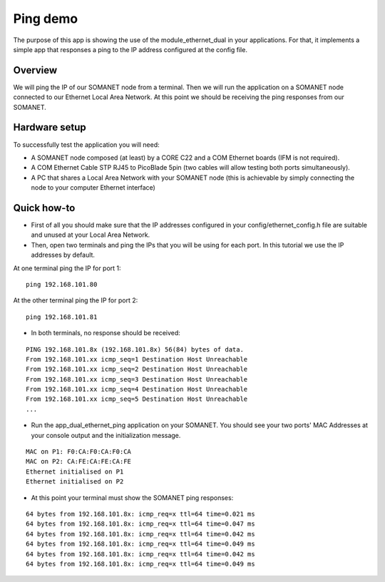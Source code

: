 Ping demo
=====================================

The purpose of this app is showing the use of the module_ethernet_dual in your applications. For that, it implements a simple app that responses a ping to the IP address configured at the config file.

Overview
----------
We will ping the IP of our SOMANET node from a terminal. Then we will run the application on a SOMANET node connected to our Ethernet Local Area Network. At this point we should be receiving the ping responses from our SOMANET. 

Hardware setup
----------
.. image:: images/ethernet.png
   :width: 60%

To successfully test the application you will need:

* A SOMANET node composed (at least) by a CORE C22 and a COM Ethernet boards (IFM is not required).
* A COM Ethernet Cable STP RJ45 to PicoBlade 5pin (two cables will allow testing both ports simultaneously).
* A PC that shares a Local Area Network with your SOMANET node (this is achievable by simply connecting the node to your computer Ethernet interface)  

Quick how-to
------------

* First of all you should make sure that the IP addresses configured in your config/ethernet_config.h file are suitable and unused at your Local Area Network. 

* Then, open two terminals and ping the IPs that you will be using for each port. In this tutorial we use the IP addresses by default.
At one terminal ping the IP for port 1:

::

	ping 192.168.101.80 

At the other terminal ping the IP for port 2:

::

	ping 192.168.101.81 

* In both terminals, no response should be received:

::

	PING 192.168.101.8x (192.168.101.8x) 56(84) bytes of data.
	From 192.168.101.xx icmp_seq=1 Destination Host Unreachable
	From 192.168.101.xx icmp_seq=2 Destination Host Unreachable
	From 192.168.101.xx icmp_seq=3 Destination Host Unreachable
	From 192.168.101.xx icmp_seq=4 Destination Host Unreachable
	From 192.168.101.xx icmp_seq=5 Destination Host Unreachable
	...

* Run the app_dual_ethernet_ping application on your SOMANET. You should see your two ports' MAC Addresses at your console output and the initialization message.

::		

	MAC on P1: F0:CA:F0:CA:F0:CA
	MAC on P2: CA:FE:CA:FE:CA:FE
	Ethernet initialised on P1
	Ethernet initialised on P2

* At this point your terminal must show the SOMANET ping responses:

::

	64 bytes from 192.168.101.8x: icmp_req=x ttl=64 time=0.021 ms
	64 bytes from 192.168.101.8x: icmp_req=x ttl=64 time=0.047 ms
	64 bytes from 192.168.101.8x: icmp_req=x ttl=64 time=0.042 ms
	64 bytes from 192.168.101.8x: icmp_req=x ttl=64 time=0.049 ms
	64 bytes from 192.168.101.8x: icmp_req=x ttl=64 time=0.042 ms
	64 bytes from 192.168.101.8x: icmp_req=x ttl=64 time=0.049 ms

 

